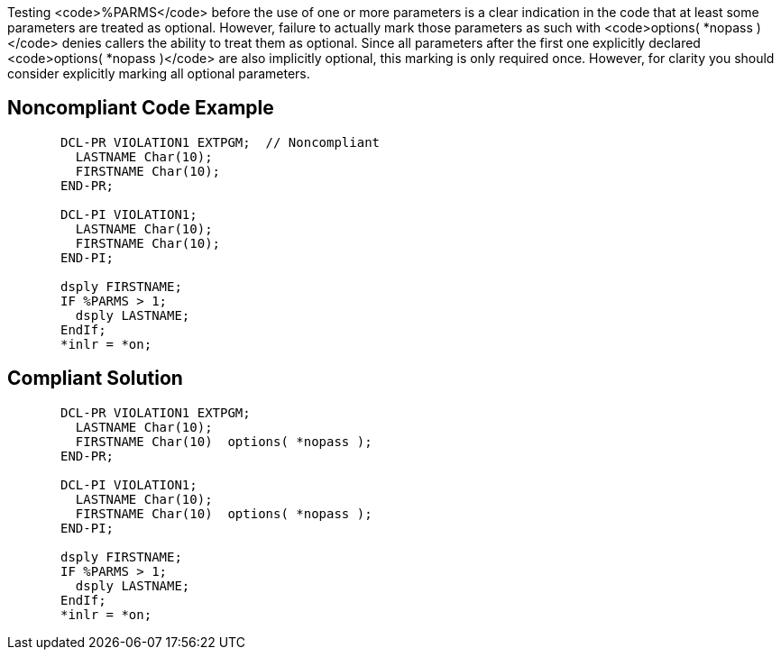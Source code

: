 Testing <code>%PARMS</code> before the use of one or more parameters is a clear indication in the code that at least some parameters are treated as optional. However, failure to actually mark those parameters as such with <code>options( *nopass )</code> denies callers the ability to treat them as optional. Since all parameters after the first one explicitly declared <code>options( *nopass )</code> are also implicitly optional, this marking is only required once. However, for clarity you should consider explicitly marking all optional parameters.


== Noncompliant Code Example

----
       DCL-PR VIOLATION1 EXTPGM;  // Noncompliant
         LASTNAME Char(10);
         FIRSTNAME Char(10);
       END-PR;

       DCL-PI VIOLATION1;
         LASTNAME Char(10);
         FIRSTNAME Char(10);
       END-PI;

       dsply FIRSTNAME;
       IF %PARMS > 1;
         dsply LASTNAME;
       EndIf;
       *inlr = *on;
----


== Compliant Solution

----
       DCL-PR VIOLATION1 EXTPGM; 
         LASTNAME Char(10);
         FIRSTNAME Char(10)  options( *nopass );
       END-PR;

       DCL-PI VIOLATION1;
         LASTNAME Char(10);
         FIRSTNAME Char(10)  options( *nopass );
       END-PI;

       dsply FIRSTNAME;
       IF %PARMS > 1;
         dsply LASTNAME;
       EndIf;
       *inlr = *on;
----

